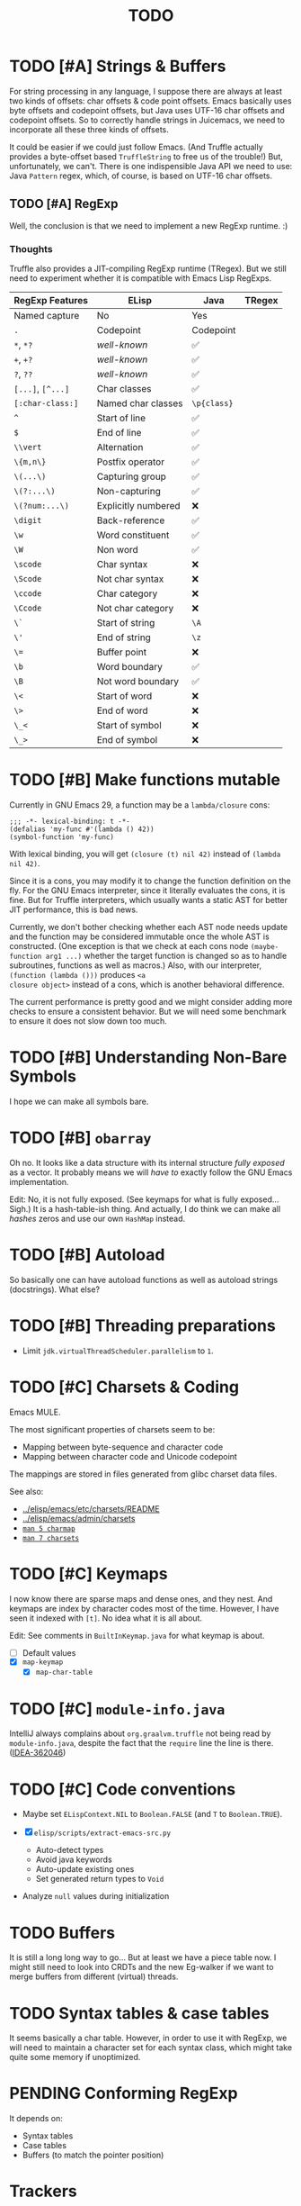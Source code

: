 #+title: TODO

* TODO [#A] Strings & Buffers

For string processing in any language, I suppose there are always at least two
kinds of offsets: char offsets & code point offsets. Emacs basically uses byte
offsets and codepoint offsets, but Java uses UTF-16 char offsets and codepoint
offsets. So to correctly handle strings in Juicemacs, we need to incorporate all
these three kinds of offsets.

It could be easier if we could just follow Emacs. (And Truffle actually provides
a byte-offset based =TruffleString= to free us of the trouble!) But,
unfortunately, we can't. There is one indispensible Java API we need to use:
Java =Pattern= regex, which, of course, is based on UTF-16 char offsets.

** TODO [#A] RegExp

Well, the conclusion is that we need to implement a new RegExp runtime. :)

*** Thoughts

Truffle also provides a JIT-compiling RegExp runtime (TRegex). But we still need
to experiment whether it is compatible with Emacs Lisp RegExps.

| RegExp Features   | ELisp               | Java        | TRegex |
|-------------------+---------------------+-------------+--------|
| Named capture     | No                  | Yes         |        |
| =.=               | Codepoint           | Codepoint   |        |
| =*=, =*?=         | /well-known/        | ✅          |        |
| =+=, =+?=         | /well-known/        | ✅          |        |
| =?=, =??=         | /well-known/        | ✅          |        |
| =[...]=, =[^...]= | Char classes        | ✅          |        |
| =[:char-class:]=  | Named char classes  | =\p{class}= |        |
| =^=               | Start of line       | ✅          |        |
| =$=               | End of line         | ✅          |        |
| =\\vert=          | Alternation         | ✅          |        |
| =\{m,n\}=         | Postfix operator    | ✅          |        |
| =\(...\)=         | Capturing group     | ✅          |        |
| =\(?:...\)=       | Non-capturing       | ✅          |        |
| =\(?num:...\)=    | Explicitly numbered | ❌          |        |
| =\digit=          | Back-reference      | ✅          |        |
| =\w=              | Word constituent    | ✅          |        |
| =\W=              | Non word            | ✅          |        |
| =\scode=          | Char syntax         | ❌          |        |
| =\Scode=          | Not char syntax     | ❌          |        |
| =\ccode=          | Char category       | ❌          |        |
| =\Ccode=          | Not char category   | ❌          |        |
| =\`=              | Start of string     | =\A=        |        |
| =\'=              | End of string       | =\z=        |        |
| =\==              | Buffer point        | ❌          |        |
| =\b=              | Word boundary       | ✅          |        |
| =\B=              | Not word boundary   | ✅          |        |
| =\<=              | Start of word       | ❌          |        |
| =\>=              | End of word         | ❌          |        |
| =\_<=             | Start of symbol     | ❌          |        |
| =\_>=             | End of symbol       | ❌          |        |

* TODO [#B] Make functions mutable

Currently in GNU Emacs 29, a function may be a =lambda/closure= cons:

#+begin_src elisp :results value code
  ;;; -*- lexical-binding: t -*-
  (defalias 'my-func #'(lambda () 42))
  (symbol-function 'my-func)
#+end_src

#+RESULTS:
#+begin_src elisp
(lambda nil 42)
#+end_src

With lexical binding, you will get =(closure (t) nil 42)= instead of =(lambda
nil 42)=.

Since it is a cons, you may modify it to change the function definition on the
fly. For the GNU Emacs interpreter, since it literally evaluates the cons, it is
fine. But for Truffle interpreters, which usually wants a static AST for better
JIT performance, this is bad news.

Currently, we don't bother checking whether each AST node needs update and the
function may be considered immutable once the whole AST is constructed. (One
exception is that we check at each cons node =(maybe-function arg1 ...)= whether
the target function is changed so as to handle subroutines, functions as well as
macros.) Also, with our interpreter, =(function (lambda ()))= produces =<a
closure object>= instead of a cons, which is another behavioral difference.

The current performance is pretty good and we might consider adding more checks
to ensure a consistent behavior. But we will need some benchmark to ensure it
does not slow down too much.

* TODO [#B] Understanding Non-Bare Symbols

I hope we can make all symbols bare.

* TODO [#B] =obarray=

Oh no. It looks like a data structure with its internal structure /fully
exposed/ as a vector. It probably means we will /have to/ exactly follow the GNU
Emacs implementation.

Edit: No, it is not fully exposed. (See keymaps for what is fully exposed...
Sigh.) It is a hash-table-ish thing. And actually, I do think we can make all
/hashes/ zeros and use our own =HashMap= instead.

* TODO [#B] Autoload

So basically one can have autoload functions as well as autoload strings
(docstrings). What else?

* TODO [#B] Threading preparations

- Limit =jdk.virtualThreadScheduler.parallelism= to =1=.

* TODO [#C] Charsets & Coding

Emacs MULE.

The most significant properties of charsets seem to be:

- Mapping between byte-sequence and character code
- Mapping between character code and Unicode codepoint

The mappings are stored in files generated from glibc charset data files.

See also:

- [[file:~/Workspaces/Java/JVMacs/elisp/emacs/etc/charsets/README][../elisp/emacs/etc/charsets/README]]
- [[file:~/Workspaces/Java/JVMacs/elisp/emacs/admin/charsets/][../elisp/emacs/admin/charsets]]
- [[https://man7.org/linux/man-pages/man5/charmap.5.html][=man 5 charmap=]]
- [[https://man7.org/linux/man-pages/man7/charsets.7.html][=man 7 charsets=]]

* TODO [#C] Keymaps

I now know there are sparse maps and dense ones, and they nest. And keymaps are
index by character codes most of the time. However, I have seen it indexed with
=[t]=. No idea what it is all about.

Edit: See comments in =BuiltInKeymap.java= for what keymap is about.

- [ ] Default values
- [X] =map-keymap=
  - [X] =map-char-table=

* TODO [#C] =module-info.java=

IntelliJ always complains about =org.graalvm.truffle= not being read by
=module-info.java=, despite the fact that the =require= line the line is there.
([[https://youtrack.jetbrains.com/issue/IDEA-362046/Multi-release-module-info.class-causes-false-positive-errors][IDEA-362046]])

* TODO [#C] Code conventions

- Maybe set =ELispContext.NIL= to =Boolean.FALSE= (and =T= to =Boolean.TRUE=).

- [X] =elisp/scripts/extract-emacs-src.py=

  - Auto-detect types
  - Avoid java keywords
  - Auto-update existing ones
  - Set generated return types to =Void=

- Analyze =null= values during initialization

* TODO Buffers

It is still a long long way to go... But at least we have a piece table now. I
might still need to look into CRDTs and the new Eg-walker if we want to merge
buffers from different (virtual) threads.

* TODO Syntax tables & case tables

It seems basically a char table. However, in order to use it with RegExp, we will need to
maintain a character set for each syntax class, which might take quite some memory if unoptimized.

* PENDING Conforming RegExp

It depends on:

- Syntax tables
- Case tables
- Buffers (to match the pointer position)

* Trackers

** Language [3/6]

- [X] Emacs Lisp reader (lexer & parser)

- [X] Buffer-local variables & scoping

  Basically, in addition to buffer-local variables, forwarded variables, etc.,
  we want to add transparent "thread-local" variables, so that:

  - Dynamically bound variables are thread-local, during the lifetime of which
    other threads sees the original value.
  - Some specific variables must be thread-local to make transparent
    concurrentization work.
  - Also, lexical scopes are always thread-local.

  - [X] Handle default values

- [ ] All special forms

- [ ] Bootstrap =loadup.el=

- [X] A fallback, feature-complete regex engine -> no

- [ ] Emacs Lisp byte-code interpreter in Truffle


** Types [5/6]

Hopefully we don't need to take too much effort to implement these tons of
types. We might need some boilerplate code for strings / integers for Truffle
interop, but otherwise simply using some classes with public member should do.

- [X] =Lisp_Symbol=

  - Constant marker
  - Intern state
  - Special?

  - Name

  - Value (cache)

    - Types:
      - Plain var
      - Varalias
      - Localized var (buffer local variables)
      - Forwarding variable

  - Function value (cache)

  - Property list

- [X] =Lisp_Int*=

- [X] =Lisp_String=

- [-] =Lisp_Vectorlike= [10/36]

  - [X] =PVEC_NORMAL_VECTOR=
  - [ ] =PVEC_FREE=
  - [X] =PVEC_BIGNUM=
  - [ ] =PVEC_MARKER=
  - [ ] =PVEC_OVERLAY=
  - [ ] =PVEC_FINALIZER=
  - [X] =PVEC_SYMBOL_WITH_POS= (maybe integrate into =ELispSymbol=)
  - [ ] =PVEC_MISC_PTR=
  - [ ] =PVEC_USER_PTR=
  - [ ] =PVEC_PROCESS=
  - [ ] =PVEC_FRAME=
  - [ ] =PVEC_WINDOW=
  - [X] =PVEC_BOOL_VECTOR=
  - [ ] =PVEC_BUFFER=
  - [X] =PVEC_HASH_TABLE=
  - [ ] =PVEC_OBARRAY=
  - [ ] =PVEC_TERMINAL=
  - [ ] =PVEC_WINDOW_CONFIGURATION=
  - [X] =PVEC_SUBR=
  - [ ] =PVEC_XWIDGET=
  - [ ] =PVEC_XWIDGET_VIEW=
  - [ ] =PVEC_THREAD=
  - [ ] =PVEC_MUTEX=
  - [ ] =PVEC_CONDVAR=
  - [ ] =PVEC_MODULE_FUNCTION=
  - [ ] =PVEC_NATIVE_COMP_UNIT=
  - [ ] =PVEC_TS_PARSER=
  - [ ] =PVEC_TS_NODE=
  - [ ] =PVEC_TS_COMPILED_QUERY=
  - [ ] =PVEC_SQLITE=
  - [X] =PVEC_CLOSURE=
  - [X] =PVEC_CHAR_TABLE=
  - [X] =PVEC_SUB_CHAR_TABLE=
  - [X] =PVEC_RECORD=
  - [ ] =PVEC_FONT=
  - [ ] =PVEC_TAG_MAX=

- [X] =Lisp_Cons=

- [X] =Lisp_Float=


* Considered Done (For Now)

** DONE [#A] Signals

A central mechanism to handle exceptions.

I guess I should start implementing it before I litter
=IllegalArgumentException= everywhere.

- [X] New exception types & utility methods

- [X] =signal/error/condition-case=

  - [X] Implementation

  - [X] Error groups

  - [X] Convert =ClassCastException= to errors

- [X] =catch/throw=

- [X] Stack traces

  - [X] Store debug info into cons nodes.

  - [X] So we want function names in stack traces, but all interpreted functions
    are just lambdas in Emacs: =(defalias 'a-symbol #'(lambda () ...))=. Maybe
    we can try to assign a lambda a name when it is first bound to a symbol? (<-
    chose this approach)

    +I will need to check out how GraalJs handles lambdas.+ Too lazy to do that.

** DONE [#B] Replace lexical scope maps with Truffle frames

- Threefold speed-up: =(fib 35)= went from ~5s to 1.7s. At least we are not
  slower than interpreted GNU Emacs now (~3s).
  - Any other languages I tested takes less than an instant.
  - Python 3.12 takes ~0.6s. So it is quite embarrassing that a JIT
    implementation cannot beat an interpreted language.
    - JMH results: =~0.4 s/op=, probably jacoco is interfering with previous
      results.
    - But... =(mandelbrot 750)= takes around 5.5s while Python uses only a
      second. So there is definitely space for improvement. (Emacs: ~30s.)
- [[http://cesquivias.github.io/blog/2015/01/08/writing-a-language-in-truffle-part-3-making-my-language-much-faster/#direct-lookup-to-lexical-scope][Writing a Language in Truffle. Part 3: Making my Language (Much) Faster]]

*** Reusing frame slots

Basically, each Truffle function automatically gets its own =VirtualFrame=, and
for each lexical scope (either in a function or a =let/let*= scope), we manually
assign a =ELispLexical= scope.

Lexical scopes are append-only and keeps track of mappings between variables in
the current scope and their frame slots. When the current lexical scope is
materialized (when a lambda function is created inside it, for example), it
marks the corresponding frame materialized. However, instead of treating all
frame slots as not reusable slots, it makes use of a =materializedTop= slot to
track what slots that lambda function might have access to, allowing slots
beyond those slots to be reused.

** DONE [#A] Undertanding =Lisp_Symbol= (Variables)

I really doubt I get the implementation of =ELispSymbol= wrong (to some degree).
Basicall, a =symbol= can:

- Contain a lisp value (plain value symbol)
- Point to a field in a global C struct (forward symbol)
- Point to a field in a buffer struct (buffer-local symbol)
- Contain a user-defined buffer-local symbol (buffer-local symbol)
- Point to another symbol (aliased symbol)

Also, similar to Java, lisp functions and values are in different "namespaces".
So in the function namespace, a =symbol= can:

- Point to a C function
- Point to a lisp function
- Point to another symbol (aliased function)
- Other special values:
  - Macros
  - Autoload functions
  - Wait, what? A keymap?
- Other values set by =defalias=

I have no idea how all these things interacts. (For example, what happens when
you try to set the buffer-local default value for a plain value symbol? What if
it is lexically bound? What behaviors may change if a symbol is lexically bound?)

(Did I forget to mention that symbols like =:keyword= are automatically
constant? Or are they? They also seems to evaluate to themselves.)

*** Lexical Scoping

#+begin_quote
Note that unlike dynamic variables which are tied to the symbol object itself,
the relationship between lexical variables and symbols is only present in the
interpreter (or compiler). Therefore, functions which take a symbol argument
(like ‘symbol-value’, ‘boundp’, and ‘set’) can only retrieve or modify a
variable’s dynamic binding (i.e., the contents of its symbol’s value cell).

=C-h i g= =(elisp) Lexical Binding=
#+end_quote

Oh. Great.

*** DONE =defvar=

#+begin_quote
If INITVALUE is missing, the form marks the variable "special" locally (i.e.,
within the current lexical scope, or the current file, if the form is at
top-level).
#+end_quote

Mind-boggling. No idea. (And why? Is it just fun to change the whole semantics
depending on a single missing parameter?)

*** DONE =let= and =let*=

Dynamic binding not handled yet. Also, still need to handle "special == true"
symbols under lexical scoping.

Wait. Does "special == true" also applies to function arguments?
